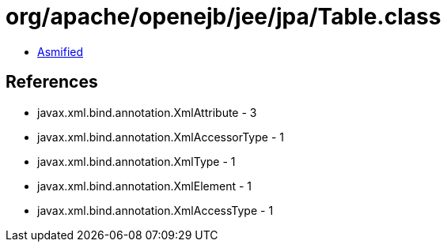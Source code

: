 = org/apache/openejb/jee/jpa/Table.class

 - link:Table-asmified.java[Asmified]

== References

 - javax.xml.bind.annotation.XmlAttribute - 3
 - javax.xml.bind.annotation.XmlAccessorType - 1
 - javax.xml.bind.annotation.XmlType - 1
 - javax.xml.bind.annotation.XmlElement - 1
 - javax.xml.bind.annotation.XmlAccessType - 1

